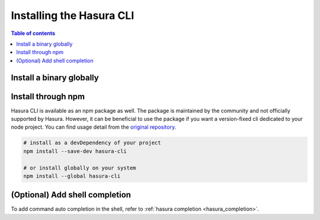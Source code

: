 .. .. meta::
   :description: Installing the hasura CLI on Linux, Mac OS, Windows.
   :keywords: hasura, hasura CLI, install, linux, mac, windows

.. _install_hasura_cli:

Installing the Hasura CLI
=========================

.. contents:: Table of contents
  :backlinks: none
  :depth: 1
  :local:

Install a binary globally
-------------------------

.. global-tabs::

   tabs:
     - id: linux
       content: |

         Open your linux shell and run the following command:

         .. code-block:: bash

            curl -L https://github.com/hasura/graphql-engine/raw/master/cli/get.sh | bash

         This will install the Hasura CLI in ``/usr/local/bin``. You might have to provide
         your ``sudo`` password depending on the permissions of your ``/usr/local/bin`` location.

         If you'd prefer to install to a different location other than ``/usr/local/bin``, set the
         env var ``INSTALL_PATH``:

         .. code-block:: bash

            curl -L https://github.com/hasura/graphql-engine/raw/master/cli/get.sh | INSTALL_PATH=$HOME/bin bash



     - id: mac
       content: |
         In your terminal enter the following command:

         .. code-block:: bash

            curl -L https://github.com/hasura/graphql-engine/raw/master/cli/get.sh | bash

         This will install the Hasura CLI in ``/usr/local/bin``. You might have to provide
         your ``sudo`` password depending on the permissions of your ``/usr/local/bin`` location.

         If you'd prefer to install to a different location other than ``/usr/local/bin``, set the
         env var ``INSTALL_PATH``:

         .. code-block:: bash

            curl -L https://github.com/hasura/graphql-engine/raw/master/cli/get.sh | INSTALL_PATH=$HOME/bin bash

     - id: windows
       content: |

         Download the binary ``cli-hasura-windows-amd64.exe`` available under ``Assets`` of the latest release
         from the GitHub release page: https://github.com/hasura/graphql-engine/releases

         Rename the downloaded file to ``hasura``. 
         You can add the path to the environment variable ``PATH`` for making ``hasura`` accessible globally.

Install through npm
-------------------

Hasura CLI is available as an npm package as well.
The package is maintained by the community and not officially supported by Hasura.
However, it can be beneficial to use the package if you want a version-fixed cli dedicated to your node project.
You can find usage detail from the `original repository <https://github.com/jjangga0214/hasura-cli>`_.

.. code-block:: bash
   
   # install as a devDependency of your project
   npm install --save-dev hasura-cli
   
   # or install globally on your system
   npm install --global hasura-cli

(Optional) Add shell completion
-------------------------------

To add command auto completion in the shell, refer to :ref:`hasura completion <hasura_completion>`.